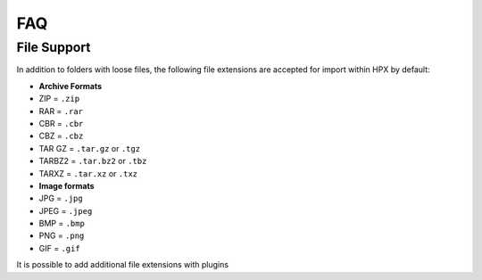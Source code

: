 FAQ
========================================

File Support
-------------------------------------
In addition to folders with loose files, the following file extensions are accepted for import within HPX by default:

- **Archive Formats**
- ZIP = ``.zip``
- RAR = ``.rar``
- CBR = ``.cbr``
- CBZ = ``.cbz``
- TAR GZ = ``.tar.gz`` or ``.tgz``
- TARBZ2 = ``.tar.bz2`` or ``.tbz``
- TARXZ = ``.tar.xz`` or ``.txz``

- **Image formats**
- JPG = ``.jpg``
- JPEG = ``.jpeg``
- BMP = ``.bmp``
- PNG = ``.png``
- GIF = ``.gif``

It is possible to add additional file extensions with plugins